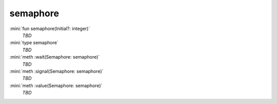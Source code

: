 semaphore
=========

:mini:`fun semaphore(Initial?: integer)`
   *TBD*

:mini:`type semaphore`
   *TBD*

:mini:`meth :wait(Semaphore: semaphore)`
   *TBD*

:mini:`meth :signal(Semaphore: semaphore)`
   *TBD*

:mini:`meth :value(Semaphore: semaphore)`
   *TBD*

